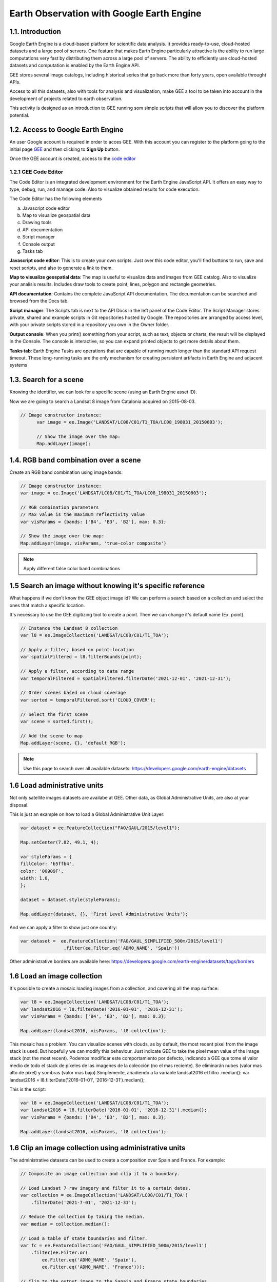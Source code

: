 ****************************************************************************
Earth Observation with Google Earth Engine
****************************************************************************

1.1. Introduction
=================


Google Earth Engine is a cloud-based platform for scientific data analysis. It provides ready-to-use, cloud-hosted datasets and a large pool of servers.
One feature that makes Earth Engine particularly attractive is the ability to run large computations very fast by distributing them across a large pool of servers.
The ability to efficiently use cloud-hosted datasets and computation is enabled by the Earth Engine API.

GEE stores several image catalogs, including historical series that go back more than forty years, open available throught APIs.

Access to all this datasets, also with tools for analysis and visualization, make GEE a tool to be taken into account in the development of projects related to earth observation.


This activity is designed as an introduction to GEE running som simple scripts that will allow you to discover the platform potential.



1.2. Access to Google Earth Engine
==================================

An user Google account is required in order to acces GEE.
With this account you can register to the platform going to the initial page `GEE <https://earthengine.google.com/>`_ and then clicking to **Sign Up** button.

Once the GEE account is created, access to the `code editor <https://code.earthengine.google.com/>`_



1.2.1 GEE Code Editor
---------------------------------

The Code Editor is an integrated development environment for the Earth Engine JavaScript API. It offers an easy way to type, debug, run, and manage code. Also to visualize obtained results for code execution.

The Code Editor has the following elements


a) Javascript code editor
b) Map to visualize geospatial data
c) Drawing tools
d) API documentation
e) Script manager
f) Console output
g) Tasks tab


.. image:: static/codeeditor.png
  :width: 800
  :alt: Code editor


**Javascript code editor**: This is to create your own scripts. Just over this code editor, you'll find buttons to run, save and reset scripts, and also to generate a link to them.

**Map to visualize geospatial data**: The map is useful to visualize data and images from GEE catalog. Also to visualize your analisis results. Includes draw tools to create point, lines, polygon and rectangle geometries.

**API documentation**:  Contains the complete JavaScript API documentation. The documentation can be searched and browsed from the Docs tab.

**Script manager**: The Scripts tab is next to the API Docs in the left panel of the Code Editor. The Script Manager stores private, shared and example scripts in Git repositories hosted by Google. The repositories are arranged by access level, with your private scripts stored in a repository you own in the Owner folder.

**Output console**: When you print() something from your script, such as text, objects or charts, the result will be displayed in the Console. The console is interactive, so you can expand printed objects to get more details about them.

**Tasks tab**: Earth Engine Tasks are operations that are capable of running much longer than the standard API request timeout. These long-running tasks are the only mechanism for creating persistent artifacts in Earth Engine and adjacent systems


1.3. Search for a scene
========================

Knowing the identifier, we can look for a specific scene (using an Earth Engine asset ID).

Now we are going to search a Landsat 8 image from Catalonia acquired on 2015-08-03.


.. code-block:: JavaScript

  // Image constructor instance:
	var image = ee.Image('LANDSAT/LC08/C01/T1_TOA/LC08_198031_20150803');

	// Show the image over the map:
	Map.addLayer(image);




1.4. RGB band combination over a scene
==================================================

Create an RGB band combination using image bands:


.. code-block:: JavaScript

	// Image constructor instance:
	var image = ee.Image('LANDSAT/LC08/C01/T1_TOA/LC08_198031_20150803');

	// RGB combination parameters
	// Max value is the maximum reflectivity value
	var visParams = {bands: ['B4', 'B3', 'B2'], max: 0.3};

	// Show the image over the map:
	Map.addLayer(image, visParams, 'true-color composite')



.. note::
   Apply different false color band combinations


1.5 Search an image without knowing it's specific reference
==================================================================

What happens if we don't know the GEE object image id?
We can perform a search based on a collection and select the ones that match a specific location.

It's necessary to use the GEE digitizing tool to create a point. Then we can change it's default name (Ex. point).



.. code-block:: JavaScript

	// Instance the Landsat 8 collection
	var l8 = ee.ImageCollection('LANDSAT/LC08/C01/T1_TOA');

	// Apply a filter, based on point location
	var spatialFiltered = l8.filterBounds(point);

	// Apply a filter, according to data range
	var temporalFiltered = spatialFiltered.filterDate('2021-12-01', '2021-12-31');

	// Order scenes based on cloud coverage
	var sorted = temporalFiltered.sort('CLOUD_COVER');

	// Select the first scene
	var scene = sorted.first();

	// Add the scene to map
	Map.addLayer(scene, {}, 'default RGB');


.. note::
  Use this page to search over all available datasets: https://developers.google.com/earth-engine/datasets




1.6 Load administrative units
=================================

Not only satellite images datasets are availabe at GEE. Other data, as Global Administrative Units, are also at your disposal.

This is just an example on how to load a Global Administrative Unit Layer:

.. code-block:: JavaScript

  var dataset = ee.FeatureCollection("FAO/GAUL/2015/level1");

  Map.setCenter(7.82, 49.1, 4);

  var styleParams = {
  fillColor: 'b5ffb4',
  color: '00909F',
  width: 1.0,
  };

  dataset = dataset.style(styleParams);

  Map.addLayer(dataset, {}, 'First Level Administrative Units');


And we can apply a filter to show just one country:

.. code-block:: JavaScript

  var dataset =  ee.FeatureCollection('FAO/GAUL_SIMPLIFIED_500m/2015/level1')
                  .filter(ee.Filter.eq('ADM0_NAME', 'Spain'))

Other administrative borders are available here: https://developers.google.com/earth-engine/datasets/tags/borders





1.6 Load an image collection
=============================

It's possible to create a mosaic loading images from a collection, and covering all the map surface:


.. code-block:: JavaScript

	var l8 = ee.ImageCollection('LANDSAT/LC08/C01/T1_TOA');
	var landsat2016 = l8.filterDate('2016-01-01', '2016-12-31');
	var visParams = {bands: ['B4', 'B3', 'B2'], max: 0.3};

	Map.addLayer(landsat2016, visParams, 'l8 collection');


This mosaic has a problem. You can visualize scenes with clouds, as by default, the most recent pixel from the image stack is used.
But hopefully we can modify this behaviour. Just indicate GEE to take the pixel mean value of the image stack (not the most recent).
Podemos modificar este comportamiento por defecto, indicando a GEE que tome el valor medio de todo el stack de píxeles de las imagenes de la colección (no el mas reciente). Se eliminarán nubes (valor mas alto de píxel) y sombras (valor mas bajo).Simplemente, añadiendo a la variable landsat2016 el filtro .median(): var landsat2016 = l8.filterDate('2016-01-01', '2016-12-31').median();

This is the script:

.. code-block:: JavaScript

	var l8 = ee.ImageCollection('LANDSAT/LC08/C01/T1_TOA');
	var landsat2016 = l8.filterDate('2016-01-01', '2016-12-31').median();
	var visParams = {bands: ['B4', 'B3', 'B2'], max: 0.3};

	Map.addLayer(landsat2016, visParams, 'l8 collection');



1.6 Clip an image collection using administrative units
=========================================================

The administrative datasets can be used to create a composition over Spain and France. For example:

.. code-block:: JavaScript

  // Composite an image collection and clip it to a boundary.

  // Load Landsat 7 raw imagery and filter it to a certain dates.
  var collection = ee.ImageCollection('LANDSAT/LC08/C01/T1_TOA')
      .filterDate('2021-7-01', '2021-12-31');

  // Reduce the collection by taking the median.
  var median = collection.median();

  // Load a table of state boundaries and filter.
  var fc = ee.FeatureCollection('FAO/GAUL_SIMPLIFIED_500m/2015/level1')
      .filter(ee.Filter.or(
          ee.Filter.eq('ADM0_NAME', 'Spain'),
          ee.Filter.eq('ADM0_NAME', 'France')));

  // Clip to the output image to the Sapain and France state boundaries.
  var clipped = median.clipToCollection(fc);

  // Display the result.
  var visParams = {bands: ['B4', 'B3', 'B2'], max: 0.3};
  Map.addLayer(clipped, visParams, 'clipped composite');




1.7 Índices de vegetación
==========================

Volvemos a trabajar sobre una escena, y calculamos un índice, en este caso el índice de vegetación NDVI.

.. code-block:: JavaScript

	// Instanciamos la imagen con el constructor:
	var image = ee.Image('LANDSAT/LC08/C01/T1_TOA/LC08_198031_20150803');

	// Calculamos el valor de NDVI.
	var nir = image.select('B5');
	var red = image.select('B4');
	var ndvi = nir.subtract(red).divide(nir.add(red)).rename('NDVI');

	var ndviParams = {min: -1, max: 1, palette: ['blue', 'white', 'green']};

	// Mostramos la imagen en el mapa:
	Map.addLayer(ndvi, ndviParams, 'NDVI image');


También se puede usar una función predefinida de GEE para el cálculo del NDVI:

.. code-block:: JavaScript

	var image = ee.Image('LANDSAT/LC08/C01/T1_TOA/LC08_198031_20150803');

	// Utilizamos la función nomralizedDifference(A,B) para el cálculo del NDVI
	var ndvi = image.normalizedDifference(['B5', 'B4']);

  // Creamos la paleta de color
	var palette = ['FFFFFF', 'CE7E45', 'DF923D', 'F1B555', 'FCD163', '99B718',

               '74A901', '66A000', '529400', '3E8601', '207401', '056201',

               '004C00', '023B01', '012E01', '011D01', '011301'];

	// Añadimos la capa al mapa
	Map.addLayer(ndvi, {min: 0, max: 1, palette: palette}, 'NDVI');


1.8 Sacar el máximo potencial de trabajar con un catálogo de datos en la nube
==============================================================================

Todo lo que hemos visto hasta ahora, lo podemos hacer de forma mas o menos fácil en un entoro SIG local. Pero el hecho de trabajar con una nuve de datos como las que ofrece GEE, es poder, por ejemplo, evaluar la evolución del NDVI, en un punto concreto, durante un período relativamente largo.

Debemos tener digitalizado un punto en GEE, i ejecutamos este script (en este caso, nos valemos de una función predefinida en GEE para el cálculo del NDVI)


.. code-block:: JavaScript

	// Importamos la colección LANDSAT 8 i filtramos para el año 2016
	var l8 = ee.ImageCollection('LANDSAT/LC08/C01/T1_TOA').filterDate('2016-01-01', '2016-12-31');

	// Aplicamos una función sobre la colección, para calcular la banda NDVI
	var withNDVI = l8.map(function(image) {
	var ndvi = image.normalizedDifference(['B5', 'B4']).rename('NDVI');

	return image.addBands(ndvi);

	});

	// Creamos el gráfico
	var chart = ui.Chart.image.series({
	imageCollection: withNDVI.select('NDVI'),
	region: point,
	reducer: ee.Reducer.first(),
	scale: 30
	}).setOptions({title: 'NDVI over time'});

	// Mostramos el grafico en la consola
	print(chart);


1.9 Analizar la evolución de la LST (Land Surface Temperature)
================================================================

Otra ventaja de trabajar con un catálogo tan extenso de imágenes es la de poder analizar, por ejemplo, la evolución de la temperatura en superfície (LST).

Utilizaremos, para ello, la capa LST de Modis.


.. code-block:: JavaScript

	// En primer lugar, aplicamos una máscara sobre la zona de España
	// Creamos una máscara
	// Importamos una colección de datos con los límites de cada país
	var dataset = ee.FeatureCollection('USDOS/LSIB_SIMPLE/2017');

	// Aplicamos un filtro para seleccionar Spain
	var spainBorder = dataset.filter(ee.Filter.eq('country_na', 'Spain'));

	// Añadimos Spain al mapa
	Map.centerObject(spainBorder, 6);
	Map.addLayer(spainBorder);

	// A continuación, importamos los datos de temperatura (LST) del sensor MODIS
	// Importamos la colección LST de MODIS
	var modis = ee.ImageCollection('MODIS/MOD11A2');

	// Definimos el rango de datos. Fecha de inicio y final
	// Desede la fecha de inicio + un año
	var start = ee.Date('2017-01-01');
	var dateRange = ee.DateRange(start, start.advance(1, 'year'));

	// Aplicamos el filtro a la colección de datos MODIS para incorporar únicamente los datos de la fecha seleccionada
	var mod11a2 = modis.filterDate(dateRange);

	// Seleccionamos la banda LST a 1km
	var modLSTday = mod11a2.select('LST_Day_1km');

	// Convertir de grados Kelvin a Celsius
	// Aplicamos una función para convertir los datos de Kelvin a Celsius
	var modLSTc = modLSTday.map(function(img) {

	  return img

	    .multiply(0.02)

	    .subtract(273.15)

	    .copyProperties(img, ['system:time_start']);

	});

	// Creamos un gráfico con la evolución de la temperatura
	var ts1 = ui.Chart.image.series({
	  imageCollection: modLSTc,
	  region: spainBorder,
	  reducer: ee.Reducer.mean(),
	  scale: 1000,
	  xProperty: 'system:time_start'})
	  .setOptions({
	     title: 'LST 2015 Time Series',
	     vAxis: {title: 'LST Celsius'}});
	print(ts1);


1.10 Configurar el gráfico para visualizar la comparativa de LST entre diferentes años
=======================================================================================

.. code-block:: JavaScript

	// En primer lugar, aplicamos una máscara sobre la zona de España
	// Creamos una máscara
	// Importamos una colección de datos con los límites de cada país
	var dataset = ee.FeatureCollection('USDOS/LSIB_SIMPLE/2017');

	// Aplicamos un filtro para seleccionar Spain
	var spainBorder = dataset.filter(ee.Filter.eq('country_na', 'Spain'));

	// Añadimos Spain al mapa
	Map.centerObject(spainBorder, 6);
	Map.addLayer(spainBorder);

	// A continuación, importamos los datos de temperatura (LST) del sensor MODIS
	// Importamos la colección LST de MODIS
	var modis = ee.ImageCollection('MODIS/MOD11A2');

	// Definimos el rango de datos. Fecha de inicio y final
	// Desede la fecha de inicio + un año
	var start = ee.Date('2014-01-01');
	var dateRange = ee.DateRange(start, start.advance(2, 'year'));

	// Aplicamos el filtro a la colección de datos MODIS para incorporar únicamente los datos de la fecha seleccionada
	var mod11a2 = modis.filterDate(dateRange);

	// Seleccionamos la banda LST a 1km
	var modLSTday = mod11a2.select('LST_Day_1km');

	// Convertir de grados Kelvin a Celsius
	// Aplicamos una función para convertir los datos de Kelvin a Celsius
	var modLSTc = modLSTday.map(function(img) {
	return img
		.multiply(0.02)
		.subtract(273.15)
		.copyProperties(img, ['system:time_start']);
	});


	// Creamos un gráfico con la evolución de la temperatura
	var chart = ui.Chart.image.doySeriesByYear({
									imageCollection: modLSTc,
									bandName: 'LST_Day_1km',
									region: spainBorder,
									regionReducer: ee.Reducer.mean(),
									scale: 1000,
									})

	print(chart);
